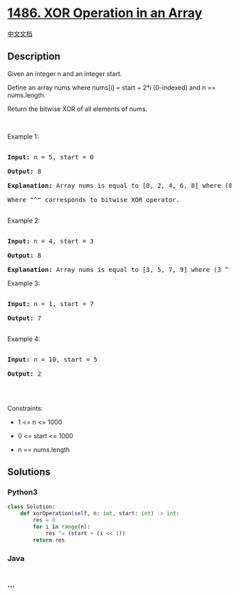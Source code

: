 * [[https://leetcode.com/problems/xor-operation-in-an-array][1486. XOR
Operation in an Array]]
  :PROPERTIES:
  :CUSTOM_ID: xor-operation-in-an-array
  :END:
[[./solution/1400-1499/1486.XOR Operation in an Array/README.org][中文文档]]

** Description
   :PROPERTIES:
   :CUSTOM_ID: description
   :END:

#+begin_html
  <p>
#+end_html

Given an integer n and an integer start.

#+begin_html
  </p>
#+end_html

#+begin_html
  <p>
#+end_html

Define an array nums where nums[i] = start + 2*i (0-indexed) and n ==
nums.length.

#+begin_html
  </p>
#+end_html

#+begin_html
  <p>
#+end_html

Return the bitwise XOR of all elements of nums.

#+begin_html
  </p>
#+end_html

#+begin_html
  <p>
#+end_html

 

#+begin_html
  </p>
#+end_html

#+begin_html
  <p>
#+end_html

Example 1:

#+begin_html
  </p>
#+end_html

#+begin_html
  <pre>

  <strong>Input:</strong> n = 5, start = 0

  <strong>Output:</strong> 8

  <strong>Explanation: </strong>Array nums is equal to [0, 2, 4, 6, 8] where (0 ^ 2 ^ 4 ^ 6 ^ 8) = 8.

  Where &quot;^&quot; corresponds to bitwise XOR operator.

  </pre>
#+end_html

#+begin_html
  <p>
#+end_html

Example 2:

#+begin_html
  </p>
#+end_html

#+begin_html
  <pre>

  <strong>Input:</strong> n = 4, start = 3

  <strong>Output:</strong> 8

  <strong>Explanation: </strong>Array nums is equal to [3, 5, 7, 9] where (3 ^ 5 ^ 7 ^ 9) = 8.</pre>
#+end_html

#+begin_html
  <p>
#+end_html

Example 3:

#+begin_html
  </p>
#+end_html

#+begin_html
  <pre>

  <strong>Input:</strong> n = 1, start = 7

  <strong>Output:</strong> 7

  </pre>
#+end_html

#+begin_html
  <p>
#+end_html

Example 4:

#+begin_html
  </p>
#+end_html

#+begin_html
  <pre>

  <strong>Input:</strong> n = 10, start = 5

  <strong>Output:</strong> 2

  </pre>
#+end_html

#+begin_html
  <p>
#+end_html

 

#+begin_html
  </p>
#+end_html

#+begin_html
  <p>
#+end_html

Constraints:

#+begin_html
  </p>
#+end_html

#+begin_html
  <ul>
#+end_html

#+begin_html
  <li>
#+end_html

1 <= n <= 1000

#+begin_html
  </li>
#+end_html

#+begin_html
  <li>
#+end_html

0 <= start <= 1000

#+begin_html
  </li>
#+end_html

#+begin_html
  <li>
#+end_html

n == nums.length

#+begin_html
  </li>
#+end_html

#+begin_html
  </ul>
#+end_html

** Solutions
   :PROPERTIES:
   :CUSTOM_ID: solutions
   :END:

#+begin_html
  <!-- tabs:start -->
#+end_html

*** *Python3*
    :PROPERTIES:
    :CUSTOM_ID: python3
    :END:
#+begin_src python
  class Solution:
      def xorOperation(self, n: int, start: int) -> int:
          res = 0
          for i in range(n):
              res ^= (start + (i << 1))
          return res
#+end_src

*** *Java*
    :PROPERTIES:
    :CUSTOM_ID: java
    :END:
#+begin_src java
#+end_src

*** *...*
    :PROPERTIES:
    :CUSTOM_ID: section
    :END:
#+begin_example
#+end_example

#+begin_html
  <!-- tabs:end -->
#+end_html
